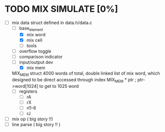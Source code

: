 
* TODO MIX SIMULATE [0%]
  - [-] mix data struct 
    defined in data.h/data.c 
    - [-] base_element 
      - [X] mix word 
      - [X] mix cell 
      - [ ] tools 
	- [ ] overflow toggle 
	- [ ] comparison indicator
	- [ ] input/output dev 
      - [X] mix mem 
	MIX_MEM struct  4000 words of total, double linked list of mix word, which designed to be direct accessed through index 
	  MIX_MEM * ptr ; ptr->word[1024] to get to 1025 word
    - [ ] registers  
      - [ ] rA 
      - [ ] rX 
      - [ ] rI1-6
      - [ ] rJ 
      
  - [ ] mix op ( big story !!) 
  - [ ] line parse  ( big story !! ) 
  
